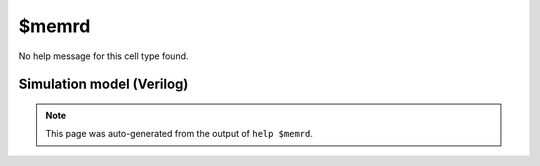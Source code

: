 $memrd
======

No help message for this cell type found.

Simulation model (Verilog)
--------------------------

.. code-block:: verilog
   :caption: simlib.v:2384

   module \$memrd (CLK, EN, ADDR, DATA);
       
       parameter MEMID = "";
       parameter ABITS = 8;
       parameter WIDTH = 8;
       
       parameter CLK_ENABLE = 0;
       parameter CLK_POLARITY = 0;
       parameter TRANSPARENT = 0;
       
       input CLK, EN;
       input [ABITS-1:0] ADDR;
       output [WIDTH-1:0] DATA;
       
       initial begin
           if (MEMID != "") begin
               $display("ERROR: Found non-simulatable instance of $memrd!");
               $finish;
           end
       end
       
   endmodule

.. note::

   This page was auto-generated from the output of
   ``help $memrd``.
